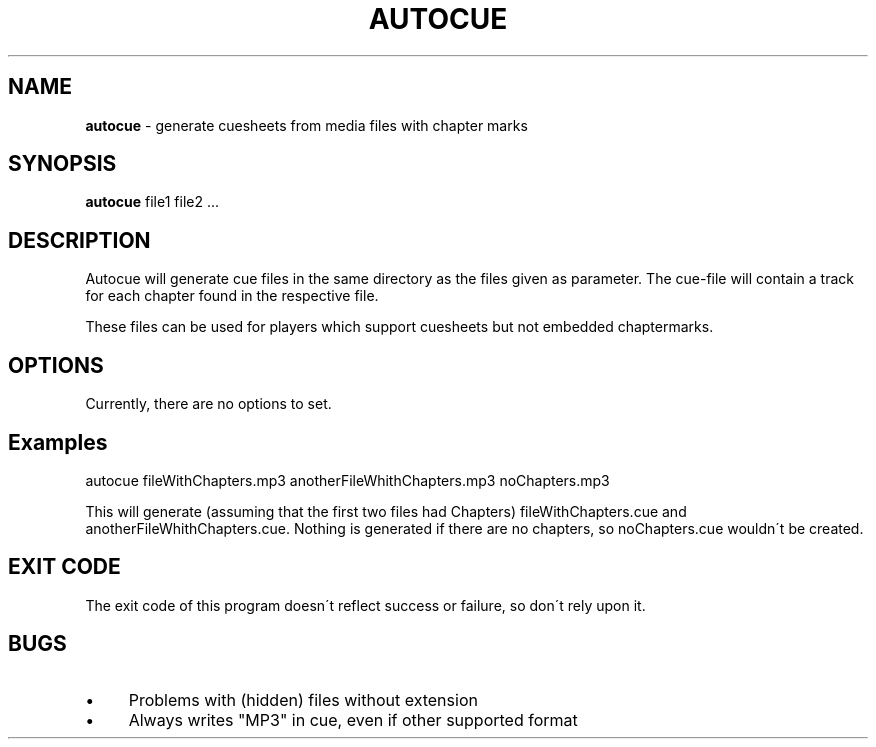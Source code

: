 .\" generated with Ronn/v0.7.3
.\" http://github.com/rtomayko/ronn/tree/0.7.3
.
.TH "AUTOCUE" "1" "February 2014" "" ""
.
.SH "NAME"
\fBautocue\fR \- generate cuesheets from media files with chapter marks
.
.SH "SYNOPSIS"
\fBautocue\fR file1 file2 \.\.\.
.
.SH "DESCRIPTION"
Autocue will generate cue files in the same directory as the files given as parameter\. The cue\-file will contain a track for each chapter found in the respective file\.
.
.P
These files can be used for players which support cuesheets but not embedded chaptermarks\.
.
.SH "OPTIONS"
Currently, there are no options to set\.
.
.SH "Examples"
.
.nf

autocue fileWithChapters\.mp3 anotherFileWhithChapters\.mp3 noChapters\.mp3
.
.fi
.
.P
This will generate (assuming that the first two files had Chapters) fileWithChapters\.cue and anotherFileWhithChapters\.cue\. Nothing is generated if there are no chapters, so noChapters\.cue wouldn\'t be created\.
.
.SH "EXIT CODE"
The exit code of this program doesn\'t reflect success or failure, so don\'t rely upon it\.
.
.SH "BUGS"
.
.IP "\(bu" 4
Problems with (hidden) files without extension
.
.IP "\(bu" 4
Always writes "MP3" in cue, even if other supported format
.
.IP "" 0

